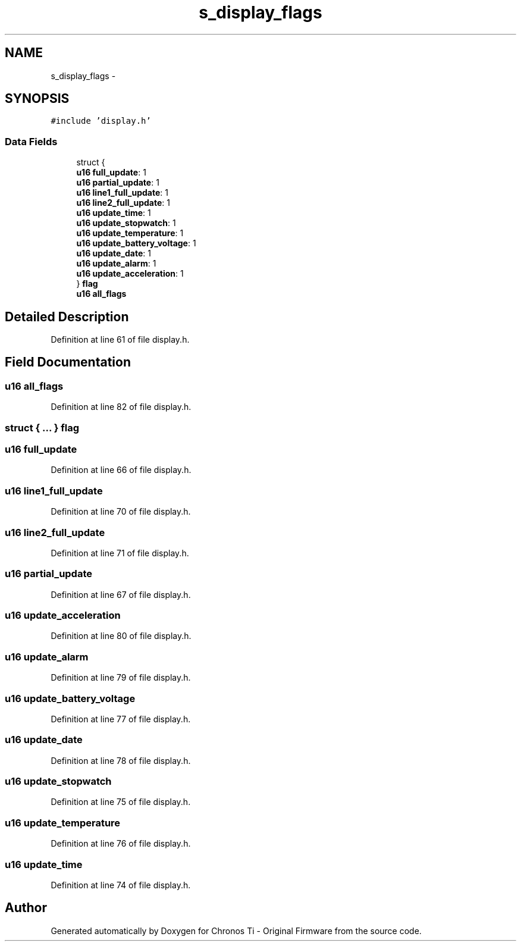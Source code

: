 .TH "s_display_flags" 3 "Sat Jun 22 2013" "Version VER 0.0" "Chronos Ti - Original Firmware" \" -*- nroff -*-
.ad l
.nh
.SH NAME
s_display_flags \- 
.SH SYNOPSIS
.br
.PP
.PP
\fC#include 'display\&.h'\fP
.SS "Data Fields"

.in +1c
.ti -1c
.RI "struct {"
.br
.ti -1c
.RI "   \fBu16\fP \fBfull_update\fP: 1"
.br
.ti -1c
.RI "   \fBu16\fP \fBpartial_update\fP: 1"
.br
.ti -1c
.RI "   \fBu16\fP \fBline1_full_update\fP: 1"
.br
.ti -1c
.RI "   \fBu16\fP \fBline2_full_update\fP: 1"
.br
.ti -1c
.RI "   \fBu16\fP \fBupdate_time\fP: 1"
.br
.ti -1c
.RI "   \fBu16\fP \fBupdate_stopwatch\fP: 1"
.br
.ti -1c
.RI "   \fBu16\fP \fBupdate_temperature\fP: 1"
.br
.ti -1c
.RI "   \fBu16\fP \fBupdate_battery_voltage\fP: 1"
.br
.ti -1c
.RI "   \fBu16\fP \fBupdate_date\fP: 1"
.br
.ti -1c
.RI "   \fBu16\fP \fBupdate_alarm\fP: 1"
.br
.ti -1c
.RI "   \fBu16\fP \fBupdate_acceleration\fP: 1"
.br
.ti -1c
.RI "} \fBflag\fP"
.br
.ti -1c
.RI "\fBu16\fP \fBall_flags\fP"
.br
.in -1c
.SH "Detailed Description"
.PP 
Definition at line 61 of file display\&.h\&.
.SH "Field Documentation"
.PP 
.SS "\fBu16\fP \fBall_flags\fP"
.PP
Definition at line 82 of file display\&.h\&.
.SS "struct { \&.\&.\&. }   \fBflag\fP"
.SS "\fBu16\fP \fBfull_update\fP"
.PP
Definition at line 66 of file display\&.h\&.
.SS "\fBu16\fP \fBline1_full_update\fP"
.PP
Definition at line 70 of file display\&.h\&.
.SS "\fBu16\fP \fBline2_full_update\fP"
.PP
Definition at line 71 of file display\&.h\&.
.SS "\fBu16\fP \fBpartial_update\fP"
.PP
Definition at line 67 of file display\&.h\&.
.SS "\fBu16\fP \fBupdate_acceleration\fP"
.PP
Definition at line 80 of file display\&.h\&.
.SS "\fBu16\fP \fBupdate_alarm\fP"
.PP
Definition at line 79 of file display\&.h\&.
.SS "\fBu16\fP \fBupdate_battery_voltage\fP"
.PP
Definition at line 77 of file display\&.h\&.
.SS "\fBu16\fP \fBupdate_date\fP"
.PP
Definition at line 78 of file display\&.h\&.
.SS "\fBu16\fP \fBupdate_stopwatch\fP"
.PP
Definition at line 75 of file display\&.h\&.
.SS "\fBu16\fP \fBupdate_temperature\fP"
.PP
Definition at line 76 of file display\&.h\&.
.SS "\fBu16\fP \fBupdate_time\fP"
.PP
Definition at line 74 of file display\&.h\&.

.SH "Author"
.PP 
Generated automatically by Doxygen for Chronos Ti - Original Firmware from the source code\&.
